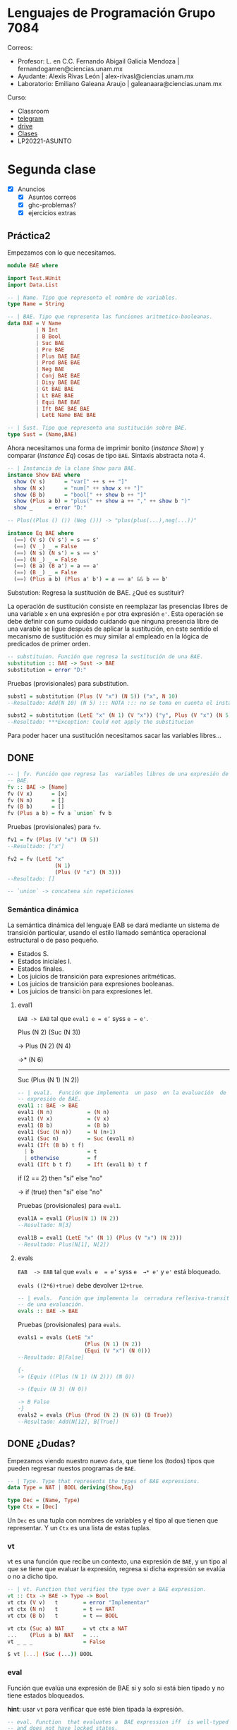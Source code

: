 * Lenguajes de Programación Grupo 7084
Correos:
+ Profesor: L. en C.C. Fernando Abigail Galicia Mendoza | fernandogamen@ciencias.unam.mx
+ Ayudante: Alexis Rivas León | alex-rivasl@ciencias.unam.mx
+ Laboratorio: Emiliano Galeana Araujo | galeanaara@ciencias.unam.mx

Curso:
+ Classroom
+ [[https://t.me/joinchat/L0xngv-r02EwYzFh][telegram]]
+ [[https://drive.google.com/drive/u/0/folders/136bZP00WtqWWFJAkZDo7mS-OsAx_B_7zWCc1iZVEvYp3vDKIpuMTPoECgpc_w9RvkkSYJrc8][drive]]
+ [[https://meet.google.com/vhh-hvip-aci?authuser=0&hs=179][Clases]]
+ LP20221-ASUNTO

* Segunda clase

+ [X] Anuncios
  + [X] Asuntos correos
  + [X] ghc-problemas?
  + [X] ejercicios extras

** Práctica2

Empezamos con lo que necesitamos.

#+BEGIN_SRC haskell
module BAE where

import Test.HUnit
import Data.List

-- | Name. Tipo que representa el nombre de variables.
type Name = String

-- | BAE. Tipo que representa las funciones aritmetico-booleanas.
data BAE = V Name 
         | N Int 
         | B Bool
         | Suc BAE
         | Pre BAE
         | Plus BAE BAE
         | Prod BAE BAE
         | Neg BAE
         | Conj BAE BAE
         | Disy BAE BAE
         | Gt BAE BAE
         | Lt BAE BAE
         | Equi BAE BAE
         | Ift BAE BAE BAE
         | LetE Name BAE BAE

-- | Sust. Tipo que representa una sustitución sobre BAE.
type Sust = (Name,BAE)
#+END_SRC

Ahora necesitamos una forma de imprimir bonito (/instance Show/) y
comparar (/instance Eq/) cosas de tipo =BAE=. Sintaxis abstracta
nota 4.

#+BEGIN_SRC haskell
-- | Instancia de la clase Show para BAE.
instance Show BAE where
  show (V s)      = "var[" ++ s ++ "]"
  show (N x)      = "num[" ++ show x ++ "]"
  show (B b)      = "bool[" ++ show b ++ "]"
  show (Plus a b) = "plus(" ++ show a ++ "," ++ show b ")"
  show _     = error "D:"

-- Plus((Plus () ()) (Neg ())) -> "plus(plus(...),neg(...))"

instance Eq BAE where
  (==) (V s) (V s') = s == s'
  (==) (V _) _ = False
  (==) (N s) (N s') = s == s'
  (==) (N _) _ = False
  (==) (B a) (B a') = a == a'
  (==) (B _) _ = False
  (==) (Plus a b) (Plus a' b') = a == a' && b == b'
#+END_SRC

Substution: Regresa la sustitución de BAE. ¿Qué es sustituir?

La operación de sustitución consiste en reemplazar las presencias
libres de una variable =x= en una expresión =e= por otra expresión
=e'=. Esta operación se debe definir con sumo cuidado cuidando que
ninguna presencia libre de una varable se ligue después de aplicar la
sustitución, en este sentido el mecanismo de sustitución es muy
similar al empleado en la lógica de predicados de primer orden.

#+BEGIN_SRC haskell
-- substituion. Función que regresa la sustitución de una BAE.
substitution :: BAE -> Sust -> BAE
substitution = error "D:"
#+END_SRC

Pruebas (provisionales) para substitution.

#+BEGIN_SRC haskell
subst1 = substitution (Plus (V "x") (N 5)) ("x", N 10)
--Resultado: Add(N 10) (N 5) ::: NOTA ::: no se toma en cuenta el instance Show

subst2 = substitution (LetE "x" (N 1) (V "x")) ("y", Plus (V "x") (N 5))
--Resultado: ***Exception: Could not apply the substitucion
#+END_SRC

Para  poder  hacer una  sustitución  necesitamos  sacar las  variables
libres...

** DONE

#+BEGIN_SRC haskell
-- | fv. Función que regresa las  variables libres de una expresión de
-- BAE.
fv :: BAE -> [Name]
fv (V x)      = [x]
fv (N n)      = []
fv (B b)      = []
fv (Plus a b) = fv a `union` fv b
#+END_SRC

Pruebas (provisionales) para =fv=.

#+BEGIN_SRC haskell
  fv1 = fv (Plus (V "x") (N 5))
  --Resultado: ["x"]

  fv2 = fv (LetE "x" 
                 (N 1) 
                 (Plus (V "x") (N 3)))
  --Resultado: []

  -- `union` -> concatena sin repeticiones
#+END_SRC

*** Semántica dinámica

La semántica dinámica del lenguaje EAB  se dará mediante un sistema de
transición particular, usando el  estilo llamado semántica operacional
estructural o de paso pequeño.

- Estados S.
- Estados iniciales I.
- Estados finales.
- Los juicios de transición para expresiones aritméticas.
- Los juicios de transición para expresiones booleanas.
- Los juicios de transici ́on para expresiones let.

**** eval1

=EAB -> EAB= tal que =eval1 e = e’= syss =e → e'=.

Plus (N 2) (Suc (N 3))

-> Plus (N 2) (N 4)

->* (N 6)
--------------------------------------------------------------------------------

Suc (Plus (N 1) (N 2))

#+BEGIN_SRC haskell
-- | eval1.  Función que implementa  un paso  en la evaluación  de una
-- expresión de BAE.
eval1 :: BAE -> BAE
eval1 (N n)           = (N n)
eval1 (V x)           = (V x)
eval1 (B b)           = (B b)
eval1 (Suc (N n))     = N (n+1)
eval1 (Suc n)         = Suc (eval1 n)
eval1 (Ift (B b) t f)
  | b                 = t
  | otherwise         = f
eval1 (Ift b t f)     = Ift (eval1 b) t f
#+END_SRC

if (2 == 2)
then "si"
else "no"

-> 
if (true)
then "si"
else "no"

Pruebas (provisionales) para =eval1=.

#+BEGIN_SRC haskell
eval1A = eval1 (Plus(N 1) (N 2))
--Resultado: N[3]

eval1B = eval1 (LetE "x" (N 1) (Plus (V "x") (N 2)))
--Resultado: Plus(N[1], N[2])
#+END_SRC

**** evals

=EAB  -> EAB=  tal que  =evals e  = e’=  syss =e  →* e'=  y =e'=  está
bloqueado.

=evals ((2*6)+true)= debe devolver =12+true=.

#+BEGIN_SRC haskell
-- | evals.  Función que implementa la  cerradura reflexiva-transitiva
-- de una evaluación.
evals :: BAE -> BAE
#+END_SRC

Pruebas (provisionales) para =evals=.

#+BEGIN_SRC haskell
evals1 = evals (LetE "x" 
                     (Plus (N 1) (N 2))
                     (Equi (V "x") (N 0)))
--Resultado: B[False]

{-
-> (Equiv ((Plus (N 1) (N 2))) (N 0))

-> (Equiv (N 3) (N 0))

-> B False
-}
evals2 = evals (Plus (Prod (N 2) (N 6)) (B True))
--Resultado: Add(N[12], B[True])
#+END_SRC

** DONE ¿Dudas?

Empezamos viendo nuestro nuevo =data=, que tiene los (todos) tipos que
pueden regresar nuestos programas de =BAE=.

#+BEGIN_SRC haskell
-- | Type. Type that represents the types of BAE expressions.
data Type = NAT | BOOL deriving(Show,Eq)

type Dec = (Name, Type)
type Ctx = [Dec]
#+END_SRC

Un =Dec= es una tupla con nombres de variables y el tipo al que tienen
que representar. Y un =Ctx= es una lista de estas tuplas.

*** vt

vt es una función que recibe un contexto, una expresión de =BAE=, y un
tipo  al que  se  tiene que  evaluar la  expresión,  regresa si  dicha
expresión se evalúa o no a dicho tipo.

#+BEGIN_SRC haskell
-- | vt. Function that verifies the type over a BAE expression.
vt :: Ctx -> BAE -> Type -> Bool
vt ctx (V v)   t        = error "Implementar"
vt ctx (N n)   t        = t == NAT
vt ctx (B b)   t        = t == BOOL
#+END_SRC
:un-op:
#+BEGIN_SRC haskell
vt ctx (Suc a) NAT      = vt ctx a NAT
...    (Plus a b) NAT   = ...
vt _ _ _                = False
#+END_SRC
:end:

#+BEGIN_SRC bash
$ vt [...] (Suc (...)) BOOL
#+END_SRC

*** eval

Función que evalúa una expresión de BAE  si y solo si está bien tipado
y no tiene estados bloqueados.

*hint*: usar =vt= para verificar que esté bien tipada la expresión.

#+BEGIN_SRC haskell
-- eval. Function  that evaluates a  BAE expression iff  is well-typed
-- and does not have locked states.
eval :: BAE -> Type -> BAE
eval e t
  | vt [] e t = let
                  e' = evals e
                in
                  if e' == e
                  then error "Estado bloqueado"
                  else e'
  | otherwise = error "Mal tipado."
#+END_SRC

(Plus (B True) (N 12))

(Plus (Suc (N 0)) (N 1)):NAT => N 2
eval1 = (Plus (N 1) (N 1)) 

BAE: bae
t: BOOL
ctx: v:NAT, x:BOOL, y:NAT

vt [v:NAT, x:BOOL, y:NAT] bae BOOL

(Plus (V a):X (N 3):NAT ):NAT => a:NAT


